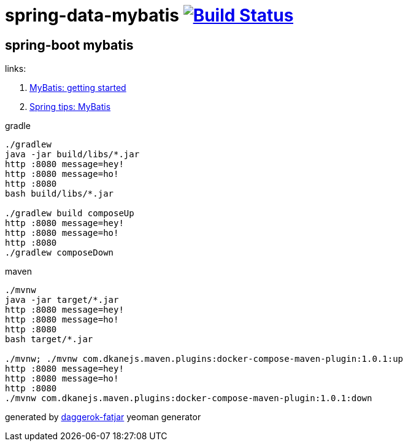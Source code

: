 = spring-data-mybatis image:https://travis-ci.org/daggerok/spring-data-mybatis.svg?branch=master["Build Status", link="https://travis-ci.org/daggerok/spring-data-mybatis"]

//tag::content[]
== spring-boot mybatis

links:

. link:http://www.mybatis.org/mybatis-3/getting-started.html[MyBatis: getting started]
. link:https://spring.io/blog/2017/02/22/spring-tips-mybatis[Spring tips: MyBatis]

.gradle
----
./gradlew
java -jar build/libs/*.jar
http :8080 message=hey!
http :8080 message=ho!
http :8080
bash build/libs/*.jar

./gradlew build composeUp
http :8080 message=hey!
http :8080 message=ho!
http :8080
./gradlew composeDown
----

.maven
----
./mvnw
java -jar target/*.jar
http :8080 message=hey!
http :8080 message=ho!
http :8080
bash target/*.jar

./mvnw; ./mvnw com.dkanejs.maven.plugins:docker-compose-maven-plugin:1.0.1:up
http :8080 message=hey!
http :8080 message=ho!
http :8080
./mvnw com.dkanejs.maven.plugins:docker-compose-maven-plugin:1.0.1:down
----

generated by link:https://github.com/daggerok/generator-daggerok-fatjar/[daggerok-fatjar] yeoman generator
////
==== what's inside?

. java 8 based project
. spring-boot 2 / spring framework 5
. support fatjar
. support executable bash jar
. support kotlin
. support maven
. support gradle
. vavr (javaslang)
. lombok (slf4j + logback logging)
. support testing with junit 4 / 5
. docker / docker-compose support
////
//end::content[]
